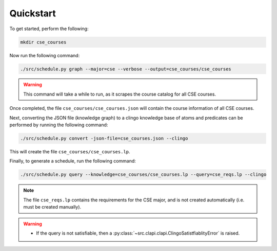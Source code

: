 Quickstart
============

To get started, perform the following:

.. code-block:: bash

    mkdir cse_courses

Now run the following command:

.. code-block:: bash

    ./src/schedule.py graph --major=cse --verbose --output=cse_courses/cse_courses

.. warning::

    This command will take a while to run, as it scrapes the course catalog for all CSE courses.

Once completed, the file ``cse_courses/cse_courses.json`` will contain the course information of all CSE courses.

Next, converting the JSON file (knowledge graph) to a clingo knowledge base of atoms and predicates can be performed by running the following command:

.. code-block:: bash

    ./src/schedule.py convert -json-file=cse_courses.json --clingo

This will create the file ``cse_courses/cse_courses.lp``.

Finally, to generate a schedule, run the following command:

.. code-block:: bash

    ./src/schedule.py query --knowledge=cse_courses/cse_courses.lp --query=cse_reqs.lp --clingo

.. note::

    The file ``cse_reqs.lp`` contains the requirements for the CSE major, and is not created automatically (i.e. must be created manually).

.. warning::
    
    - If the query is not satisfiable, then a :py:class:`~src.clapi.clapi.ClingoSatistfiablityError` is raised.



